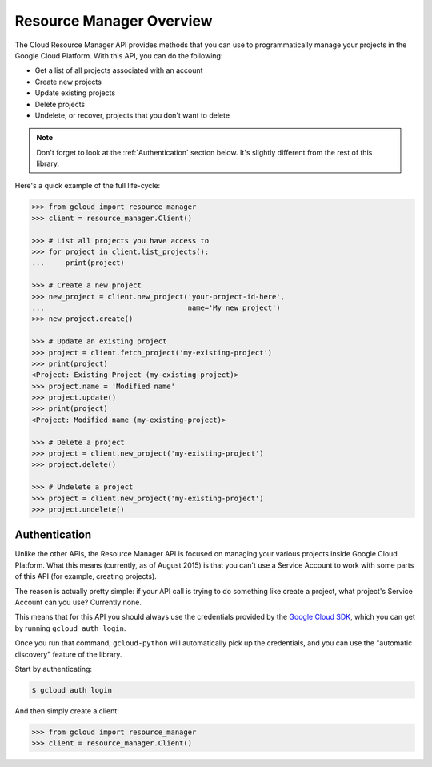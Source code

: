 Resource Manager Overview
-------------------------

The Cloud Resource Manager API provides methods that you can use
to programmatically manage your projects in the Google Cloud Platform.
With this API, you can do the following:

- Get a list of all projects associated with an account
- Create new projects
- Update existing projects
- Delete projects
- Undelete, or recover, projects that you don't want to delete

.. note::

    Don't forget to look at the :ref:`Authentication` section below.
    It's slightly different from the rest of this library.

Here's a quick example of the full life-cycle:

.. code-block:: python

    >>> from gcloud import resource_manager
    >>> client = resource_manager.Client()

    >>> # List all projects you have access to
    >>> for project in client.list_projects():
    ...     print(project)

    >>> # Create a new project
    >>> new_project = client.new_project('your-project-id-here',
    ...                                  name='My new project')
    >>> new_project.create()

    >>> # Update an existing project
    >>> project = client.fetch_project('my-existing-project')
    >>> print(project)
    <Project: Existing Project (my-existing-project)>
    >>> project.name = 'Modified name'
    >>> project.update()
    >>> print(project)
    <Project: Modified name (my-existing-project)>

    >>> # Delete a project
    >>> project = client.new_project('my-existing-project')
    >>> project.delete()

    >>> # Undelete a project
    >>> project = client.new_project('my-existing-project')
    >>> project.undelete()

.. _Authentication:

Authentication
~~~~~~~~~~~~~~

Unlike the other APIs, the Resource Manager API is focused on managing your
various projects inside Google Cloud Platform. What this means (currently, as
of August 2015) is that you can't use a Service Account to work with some
parts of this API (for example, creating projects).

The reason is actually pretty simple: if your API call is trying to do
something like create a project, what project's Service Account can you use?
Currently none.

This means that for this API you should always use the credentials
provided by the `Google Cloud SDK`_, which you can get by running
``gcloud auth login``.

.. _Google Cloud SDK: http://cloud.google.com/sdk

Once you run that command, ``gcloud-python`` will automatically pick up the
credentials, and you can use the "automatic discovery" feature of the library.

Start by authenticating:

.. code-block:: bash

    $ gcloud auth login

And then simply create a client:

.. code-block:: python

    >>> from gcloud import resource_manager
    >>> client = resource_manager.Client()
